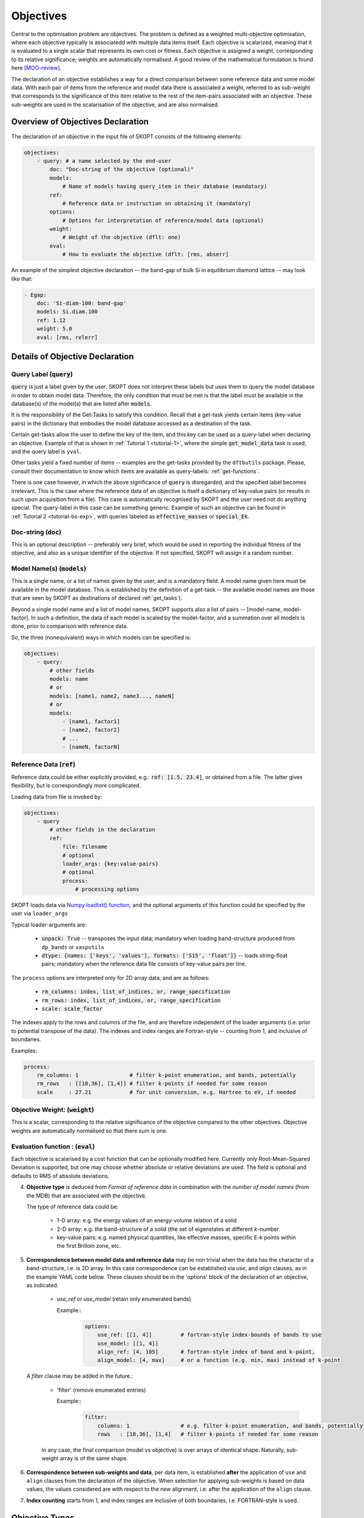 .. index:: objectives

.. _reference.objectives:

======================================================================
Objectives
======================================================================
Central to the optimisation problem are objectives. The problem is
defined as a weighted multi-objective optimisation, where each 
objective typically is associatedd with multiple data items itself. 
Each objective is scalarized, meaning that it is evaluated to a 
single scalar that represents its own cost or fitness. 
Each objective is assigned a weight, corresponding to its relative 
significance; weights are automatically normalised. A good review 
of the mathematical formulation is found here [MOO-review]_.

The declaration of an objective establishes a way for a direct 
comparison between some reference data and some model data.
With each pair of items from the reference and model data
there is associated a weight, referred to as sub-weight
that corresponds to the significance of this item relative to the 
rest of the item-pairs associated with an objective.
These sub-weights are used in the scalarisation of the objective,
and are also normalised.

Overview of Objectives Declaration
======================================================================

The declaration of an objective in the input file of SKOPT consists of
the following elements:

.. code-block:: yaml

    objectives:
        - query: # a name selected by the end-user
            doc: "Doc-string of the objective (optional)"
            models: 
                # Name of models having query_item in their database (mandatory)
            ref: 
                # Reference data or instruction on obtaining it (mandatory)
            options:
                # Options for interpretation of reference/model data (optional)
            weight: 
                # Weight of the objective (dflt: one)
            eval: 
                # How to evaluate the objective (dflt: [rms, abserr]

An example of the simplest objective declaration -- the band-gap
of bulk Si in equilibrium diamond lattice -- may look like that:

.. code-block:: yaml

    - Egap:
        doc: 'Si-diam-100: band-gap'
        models: Si.diam.100
        ref: 1.12
        weight: 5.0
        eval: [rms, relerr]

.. seealso::

   * :ref:`tutorials`

Details of Objective Declaration
======================================================================

Query Label (:code:`query`)
----------------------------------------------------------------------
:code:`query` is just a label given by the user. SKOPT does not interpret
these labels but uses them to query the model database in order to
obtain model data. Therefore, the only condition that must be met
is that the label must be available in the database(s) of the 
model(s) that are listed after :code:`models`.

It is the responsibility of the Get-Tasks to satisfy this condition.
Recall that a get-task yields certain items (key-value pairs) in the
dictionary that embodies the model database accessed as a destination 
of the task.

Certain get-tasks allow the user to define the key of the item, and
this key can be used as a query-label when declaring an objective.
Example of that is shown in :ref:`Tutorial 1 <tutorial-1>`, where
the simple :code:`get_model_data` task is used, and the query label 
is ``yval``.

Other tasks yield a fixed number of items -- examples are the 
get-tasks provided by the ``dftbutils`` package.
Please, consult their documentation to know which items are 
available as query-labels: :ref:`get-functions`.

There is one case however, in which the above significance of 
:code:`query` is disregarded, and the specified label becomes irrelevant. 
This is the case where the reference data of an objective is itself a
dictionary of key-value pairs (or results in such upon acquisition 
from a file). This case is automatically recognised by SKOPT and the 
user need not do anything special. 
The query-label in this case can be something generic.
Example of such an objective can be found in 
:ref:`Tutorial 2 <tutorial-bs-exp>`, with queries labeled as
:code:`effective_masses` or :code:`special_Ek`.


Doc-string (:code:`doc`)
----------------------------------------------------------------------
This is an optional description -- preferably very brief, which would
be used in reporting the individual fitness of the objective, and
also as a unique identifier of the objective.
If not specified, SKOPT will assign it a random number.


Model Name(s) (:code:`models`)
----------------------------------------------------------------------
This is a single name, or a list of names given by the user, and is
a mandatory field. A model name given here must be available in the
model database. 
This is established by the definition of a get-task -- the available
model names are those that are seen by SKOPT as destinations of 
declared :ref:`get_tasks`).

Beyond a single model name and a list of model names, SKOPT supports
also a list of pairs -- [model-name, model-factor].
In such a definition, the data of each model is scaled by the 
model-factor, and a summation over all models is done, prior to 
comparison with reference data.

So, the three (nonequivalent) ways in which models can be specified is:

.. code-block:: yaml

    objectives:
        - query:
            # other fields
            models: name
            # or
            models: [name1, name2, name3..., nameN]
            # or
            models:
                - [name1, factor1]
                - [name2, factor2]
                # ...
                - [nameN, factorN]


Reference Data (:code:`ref`)
----------------------------------------------------------------------
Reference data could be either explicitly provided, e.g.:
:code:`ref: [1.5, 23.4]`, or obtained from a file.
The latter gives flexibility, but is correspondingly more complicated.

Loading data from file is invoked by:

.. code-block:: yaml

    objectives:
        - query
            # other fields in the declaration
            ref:
                file: filename
                # optional
                loader_args: {key:value-pairs}
                # optional
                process:
                    # processing options

SKOPT loads data via `Numpy loadtxt() function`_, and the optional
arguments of this function could be specified by the user via
``loader_args``

.. _`Numpy loadtxt() function`: https://docs.scipy.org/doc/numpy-1.12.0/reference/generated/numpy.loadtxt.html

Typical loader-arguments are:

    * :code:`unpack: True` -- transposes the input data; 
      mandatory when loading band-structure produced from 
      ``dp_bands`` or ``vasputils``

    * :code:`dtype: {names: ['keys', 'values'], formats: ['S15', 'float']}` -- loads string-float pairs; 
      mandatory when the reference data file consists of key-value pairs per line.

The ``process`` options are interpreted only for 2D array data, and are
as follows:
    
    * :code:`rm_columns: index, list_of_indices, or, range_specification`
    * :code:`rm_rows:    index, list_of_indices, or, range_specification`
    * :code:`scale:      scale_factor`

The indexes apply to the rows and columns of the file, and are therefore 
independent of the loader arguments (i.e. prior to potential transpose 
of the data). The indexes and index ranges are Fortran-style -- counting 
from 1, and inclusive of boundaries.

Examples:

.. code-block:: yaml

    process:
        rm_columns: 1                # filter k-point enumeration, and bands, potentially
        rm_rows   : [[18,36], [1,4]] # filter k-points if needed for some reason
        scale     : 27.21            # for unit conversion, e.g. Hartree to eV, if needed


Objective Weight: (:code:`weight`)
----------------------------------------------------------------------
This is a scalar, corresponding to the relative significance of the 
objective compared to the other objectives. Objective weights are
automatically normalised so that there sum is one.

Evaluation function : (:code:`eval`)
----------------------------------------------------------------------
Each objective is scalarised by a cost function that can be optionally
modified here. Currently only Root-Mean-Squared Deviation is supported,
but one may choose whether absolute or relative deviations are used.
The field is optional and defaults to RMS of absolute deviations.




4. **Objective type** is deduced from *Format of reference data* in 
   combination with the *number of model names* (from the MDB) that
   are associated with the objective.

   The type of reference data could be:

    * 1-D array: e.g. the energy values of an energy-volume relation 
      of a solid

    * 2-D array: e.g. the band-structure of a solid (the set of 
      eigenstates at different *k*-number.

    * key-value pairs: e.g. named physical quantities, like effective
      masses, specific E-k points within the first Brilloin zone, etc.


5. **Correspondence between model data and reference data** may be non 
   trivial when the data has the character of a band-structure, i.e. 
   is 2D array. In this case correspondence can be established via 
   *use*, and *align* clauses, as in the example YAML code below.
   These clauses should be in the 'options' block of the declaration of
   an objective, as indicated.

    * `use_ref` or `use_model` (retain only enumerated bands)

      Example::
          .. code:: yaml

            options:
                use_ref: [[1, 4]]         # fortran-style index-bounds of bands to use
                use_model: [[1, 4]]
                align_ref: [4, 105]       # fortran-style index of band and k-point,
                align_model: [4, max]     # or a function (e.g. min, max) instead of k-point

   A *filter* clause may be added in the future.:

    * 'filter' (remove enumerated entries)

      Example::
          .. code:: yaml

            filter:
                columns: 1                # e.g. filter k-point enumeration, and bands, potentially
                rows   : [18,36], [1,4]   # filter k-points if needed for some reason
 

    In any case, the final comparison (model vs objective) is over
    arrays of identical shape.
    Naturally, sub-weight array is of the same shape.

6. **Correspondence between sub-weights and data**, per data item, is
   established **after** the application of ``use`` and ``align`` 
   clauses from the declaration of the objective.
   When selection for applying sub-weights is based on data values,
   the values considered are with respect to the new alignment, i.e.
   after the application of the ``align`` clause.

7. **Index counting** starts from 1, and index ranges are inclusive of
   both boundaries, i.e. FORTRAN-style is used.


Objective Types
======================================================================

**1) Single reference value, single model (underlying class: `ObjValues`)** 
-----------------------------------------------------------------------------------------

    Example::
        .. code:: yaml

            objectives:
                - band_gap:
                    doc: "Band gap of Si (diamond)"
                    models: Si/bs
                    ref: 1.12
                    weight: 3.0

**2) Single reference value, multiple models (underlying class: `ObjWeightedSum`)**
-----------------------------------------------------------------------------------------

    There are multiple models, each weighted individually and queried
    for a single-valued item. Reference data is a single value.

    Example::
        .. code:: yaml

            - Etot:
                doc: "heat of formation, SiO2"
                models: 
                    - [SiO2-quartz/scc, 1.]
                    - [Si/scc, -0.5] 
                    - [O2/scc, -1]
                ref: 1.8 
                weight: 1.2

**3) Multiple reference values, multiple models (underlying class: `ObjValues`)**
-----------------------------------------------------------------------------------------

    A single query per model is performed, over several models.

    Example::
        .. code:: yaml

            - Etot:
                models: [Si/scc-1, Si/scc, Si/scc+1,]
                ref: [23., 10, 15.]
                options:
                    subweights: [1., 3., 1.,]

**4) Key-value reference pairs, single model (underlying class: `ObjKeyValuePairs`)**
-----------------------------------------------------------------------------------------

    A number of queries are made over a single model. 
    The reference is a dictionary of key-value pairs.
    The name of the objective (*meff* below) has a non-deterministic 
    meaning, since the queries are based on the keys from the reference data.
    Actually, only a subset of queries are performed, based on the 
    reference items with non-zero sub-weights -- see below.
    
    Example::
        .. code:: yaml

            - meff: 
                doc: Effective masses, Si
                models: Si/bs
                ref: 
                    file: ./reference_data/meff-Si.dat
                    loader_args: 
                        dtype:
                        # NOTABENE: yaml cannot read in tuples, so we must
                        #           use the dictionary formulation of dtype
                            names: ['keys', 'values']
                            formats: ['S15', 'float']
                options:
                    subweights: 
                        # consider only a couple of entries from available data
                        dflt: 0.
                        me_GX_0: 2.
                        mh_GX_0: 1.
                weight: 1.5

**5) Reference Bands, single model (underlying class: `ObjBands`)**
----------------------------------------------------------------------

    Bands are sets of sequences of indexed values, typically 
    representing a family of functions evaluated at a single 
    sequence of values of the argument. 
    Band-structure of solids is a typical example, hence the name.
    The representation of bands is 2D array.

    Example::
        .. code:: yaml

            - bands: 
                doc: Valence Band, Si
                models: Si/bs
                ref: 
                    file: ./reference_data/fakebands.dat # 
                    process:       # eliminate unused columns, like k-pt enumeration
                        # indexes and ranges below refer to file, not array, 
                        # i.e. independent of 'unpack' loader argument
                        rm_columns: 1                # filter k-point enumeration, and bands, potentially
                        # rm_rows   : [[18,36], [1,4]] # filter k-points if needed for some reason
                        # scale     : 1                # for unit conversion, e.g. Hartree to eV, if needed
                options:
                    use_ref: [[1, 4]]                # fortran-style index-bounds of bands to use
                    use_model: [[1, 4]]
                    align_ref: [4, max]              # fortran-style index of band and k-point,
                    align_model: [4, max]            # or a function (e.g. min, max) instead of k-point
                    subweights: 
                        # NOTABENE:
                        # --------------------------------------------------
                        # Energy values are with respect to the ALIGNEMENT.
                        # If we want to have the reference  band index as zero,
                        # we would have to do tricks with the range specification 
                        # behind the curtain, to allow both positive and negative 
                        # band indexes, e.g. [-3, 0], INCLUSIVE of either boundary.
                        # Currently this is not done, so only standard Fortran
                        # range spec is supported. Therefore, band 1 is always
                        # the lowest lying, and e.g. band 4 is the third above it.
                        # --------------------------------------------------
                        dflt: 1
                        values: # [[range], subweight] for E-k points in the given range of energy
                        # notabene: the range below is with respect to the alignment value
                            - [[-0.3, 0.], 3.0]
                        bands: # [[range], subweight] of bands indexes; fortran-style
                            - [[2, 3], 1.5]   # two valence bands below the top VB
                            - [4 , 3.5]       # emphasize the reference band
                        # not supported yet     ipoint:
                weight: 3.0


**REFERENCES**

.. [MOO-review] R.T. Marler and J.S. Arora, Struct Multidisc Optim 26, 369-395 (2004),
                "Survey of multi-objective optimization methods for engineering"


Types of objectives
======================================================================

Types of reference data
======================================================================

Queries
======================================================================

Weights and sub-weights
======================================================================



